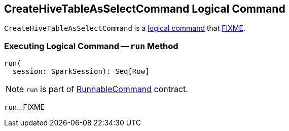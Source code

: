 == [[CreateHiveTableAsSelectCommand]] CreateHiveTableAsSelectCommand Logical Command

`CreateHiveTableAsSelectCommand` is a link:../spark-sql-LogicalPlan-DataWritingCommand.adoc[logical command] that <<run, FIXME>>.

=== [[run]] Executing Logical Command -- `run` Method

[source, scala]
----
run(
  session: SparkSession): Seq[Row]
----

NOTE: `run` is part of link:../spark-sql-LogicalPlan-RunnableCommand.adoc#run[RunnableCommand] contract.

`run`...FIXME
